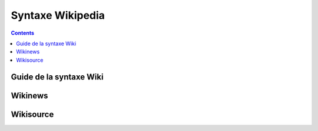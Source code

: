 


.. index::
   pair: Syntaxe ; Wiki


.. _syntaxe_wikipedia:

=======================
Syntaxe Wikipedia
=======================

.. seealso::

   - http://fr.wikipedia.org/wiki/Aide:Syntaxe


.. contents::
   :depth: 3


.. _syntaxe_wiki:

Guide de la syntaxe Wiki
========================

.. seealso:: http://upload.wikimedia.org/wikipedia/commons/1/12/Guide_de_la_syntaxe_Wiki.pdf



Wikinews
========

.. seealso:: http://fr.wikinews.org/wiki/Aide:Syntaxe_Wikinews



Wikisource
==========

.. seealso:: http://fr.wikisource.org/wiki/Aide:La_syntaxe_Wiki




